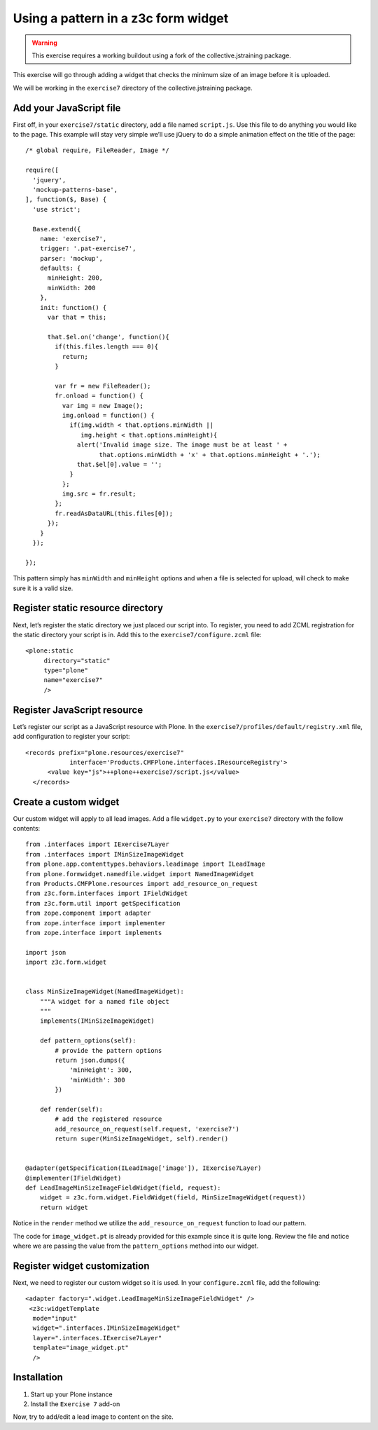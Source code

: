 Using a pattern in a z3c form widget
====================================

..  warning::

    This exercise requires a working buildout using a fork of the
    collective.jstraining package.


This exercise will go through adding a widget that checks the minimum size
of an image before it is uploaded.

We will be working in the ``exercise7`` directory of the collective.jstraining package.

Add your JavaScript file
------------------------

First off, in your ``exercise7/static`` directory, add a file named ``script.js``. Use
this file to do anything you would like to the page. This example will stay very
simple we’ll use jQuery to do a simple animation effect on the title of the page::


    /* global require, FileReader, Image */

    require([
      'jquery',
      'mockup-patterns-base',
    ], function($, Base) {
      'use strict';

      Base.extend({
        name: 'exercise7',
        trigger: '.pat-exercise7',
        parser: 'mockup',
        defaults: {
          minHeight: 200,
          minWidth: 200
        },
        init: function() {
          var that = this;

          that.$el.on('change', function(){
            if(this.files.length === 0){
              return;
            }

            var fr = new FileReader();
            fr.onload = function() {
              var img = new Image();
              img.onload = function() {
                if(img.width < that.options.minWidth ||
                   img.height < that.options.minHeight){
                  alert('Invalid image size. The image must be at least ' +
                        that.options.minWidth + 'x' + that.options.minHeight + '.');
                  that.$el[0].value = '';
                }
              };
              img.src = fr.result;
            };
            fr.readAsDataURL(this.files[0]);
          });
        }
      });

    });


This pattern simply has ``minWidth`` and ``minHeight`` options and when a file is
selected for upload, will check to make sure it is a valid size.


Register static resource directory
----------------------------------

Next, let’s register the static directory we just placed our script into. To
register, you need to add ZCML registration for the static directory your script
is in. Add this to the ``exercise7/configure.zcml`` file::

    <plone:static
         directory="static"
         type="plone"
         name="exercise7"
         />


Register JavaScript resource
----------------------------

Let’s register our script as a JavaScript resource with Plone. In the
``exercise7/profiles/default/registry.xml`` file, add configuration to register
your script::

    <records prefix="plone.resources/exercise7"
                interface='Products.CMFPlone.interfaces.IResourceRegistry'>
          <value key="js">++plone++exercise7/script.js</value>
      </records>


Create a custom widget
----------------------

Our custom widget will apply to all lead images. Add a file ``widget.py`` to your
``exercise7`` directory with the follow contents::

    from .interfaces import IExercise7Layer
    from .interfaces import IMinSizeImageWidget
    from plone.app.contenttypes.behaviors.leadimage import ILeadImage
    from plone.formwidget.namedfile.widget import NamedImageWidget
    from Products.CMFPlone.resources import add_resource_on_request
    from z3c.form.interfaces import IFieldWidget
    from z3c.form.util import getSpecification
    from zope.component import adapter
    from zope.interface import implementer
    from zope.interface import implements

    import json
    import z3c.form.widget


    class MinSizeImageWidget(NamedImageWidget):
        """A widget for a named file object
        """
        implements(IMinSizeImageWidget)

        def pattern_options(self):
            # provide the pattern options
            return json.dumps({
                'minHeight': 300,
                'minWidth': 300
            })

        def render(self):
            # add the registered resource
            add_resource_on_request(self.request, 'exercise7')
            return super(MinSizeImageWidget, self).render()


    @adapter(getSpecification(ILeadImage['image']), IExercise7Layer)
    @implementer(IFieldWidget)
    def LeadImageMinSizeImageFieldWidget(field, request):
        widget = z3c.form.widget.FieldWidget(field, MinSizeImageWidget(request))
        return widget


Notice in the ``render`` method we utilize the ``add_resource_on_request`` function
to load our pattern.


The code for ``image_widget.pt`` is already provided for this example since it is
quite long. Review the file and notice where we are passing the value from the
``pattern_options`` method into our widget.


Register widget customization
-----------------------------

Next, we need to register our custom widget so it is used. In your ``configure.zcml``
file, add the following::

    <adapter factory=".widget.LeadImageMinSizeImageFieldWidget" />
     <z3c:widgetTemplate
      mode="input"
      widget=".interfaces.IMinSizeImageWidget"
      layer=".interfaces.IExercise7Layer"
      template="image_widget.pt"
      />

Installation
------------

1) Start up your Plone instance
2) Install the ``Exercise 7`` add-on


Now, try to add/edit a lead image to content on the site.
